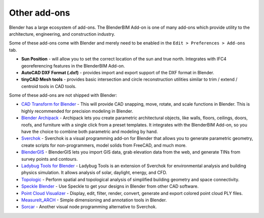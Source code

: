 Other add-ons
=============

Blender has a large ecosystem of add-ons. The BlenderBIM Add-on is one of many
add-ons which provide utility to the architecture, engineering, and construction
industry.

Some of these add-ons come with Blender and merely need to be enabled in the
``Edit > Preferences > Add-ons`` tab.

- **Sun Position** - will allow you to set the correct location of the sun and
  true north. Integrates with IFC4 georeferencing features in the BlenderBIM
  Add-on.
- **AutoCAD DXF Format (.dxf)** - provides import and export support of the DXF
  format in Blender.
- **tinyCAD Mesh tools** - provides basic intersection and circle reconstruction
  utilities similar to trim / extend / centroid tools in CAD tools.

Some of these add-ons are not shipped with Blender:

- `CAD Transform for Blender <https://gumroad.com/l/nqvcs>`__ - This will
  provide CAD snapping, move, rotate, and scale functions in Blender. This is
  highly recommended for precision modeling in Blender.
- `Blender Archipack <https://blender-archipack.org/>`__ - Archipack lets you
  create parametric architectural objects, like walls, floors, ceilings, doors,
  roofs, and furniture with a single click from a preset templates. It
  integrates with the BlenderBIM Add-on, so you have the choice to combine both
  parametric and modeling by hand.
- `Sverchok <https://github.com/nortikin/sverchok/>`__ - Sverchok is a visual
  programming add-on for Blender that allows you to generate parametric
  geometry, create scripts for non-programmers, model solids from FreeCAD, and
  much more.
- `BlenderGIS <https://github.com/domlysz/BlenderGIS>`__ - BlenderGIS lets you
  import GIS data, grab elevation data from the web, and generate TINs from
  survey points and contours.
- `Ladybug Tools for Blender
  <https://blenderbim.org/builds/ladybug-blender-220127.zip>`__ - Ladybug Tools
  is an extension of Sverchok for environmental analysis and building physics
  simulation. It allows analysis of solar, daylight, energy, and CFD.
- `Topologic <https://topologic.app/>`__ - Perform spatial and topological
  analysis of simplified building geometry and space connectivity.
- `Speckle Blender <https://speckle.systems/tag/blender/>`__ - Use Speckle to
  get your designs in Blender from other CAD software.
- `Point Cloud Visualizer <https://blendermarket.com/products/pcv>`__ - Display,
  edit, filter, render, convert, generate and export colored point cloud PLY
  files.
- `MeasureIt_ARCH <https://github.com/kevancress/MeasureIt_ARCH>`__ - Simple
  dimensioning and annotation tools in Blender.
- `Sorcar <https://aachman98.itch.io/sorcar>`__ - Another visual node
  programming alternative to Sverchok.
